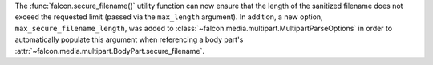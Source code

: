 The :func:`falcon.secure_filename()` utility function can now ensure that the
length of the sanitized filename does not exceed the requested limit (passed
via the ``max_length`` argument). In addition, a new option,
``max_secure_filename_length``, was added to
:class:`~falcon.media.multipart.MultipartParseOptions` in order to
automatically populate this argument when referencing a body part's
:attr:`~falcon.media.multipart.BodyPart.secure_filename`.
